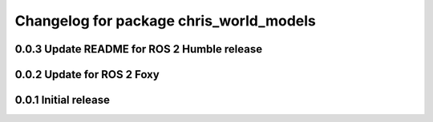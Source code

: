 ^^^^^^^^^^^^^^^^^^^^^^^^^^^^^^^^^^^^^^^^^^^^^^
Changelog for package chris_world_models
^^^^^^^^^^^^^^^^^^^^^^^^^^^^^^^^^^^^^^^^^^^^^^
0.0.3 Update README for ROS 2 Humble release
------------------
0.0.2 Update for ROS 2 Foxy
------------------
0.0.1 Initial release
------------------

